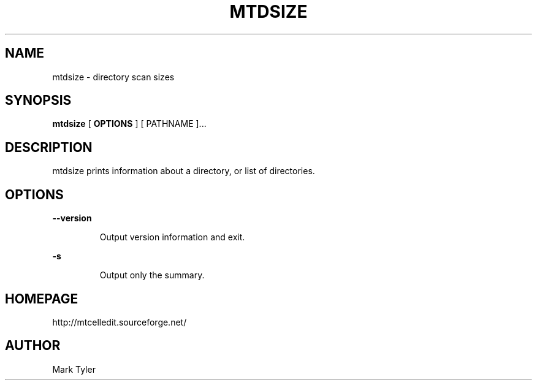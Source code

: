 .TH "MTDSIZE" 1 "2018-02-24" "mtUtils 3.1"


.SH NAME

.P
mtdsize \- directory scan sizes

.SH SYNOPSIS

.P
\fBmtdsize\fR [ \fBOPTIONS\fR ] [ PATHNAME ]...

.SH DESCRIPTION

.P
mtdsize prints information about a directory, or list of directories.

.SH OPTIONS

.P
\fB\-\-version\fR

.RS
Output version information and exit.
.RE

.P
\fB\-s\fR

.RS
Output only the summary.
.RE

.SH HOMEPAGE

.P
http://mtcelledit.sourceforge.net/

.SH AUTHOR

.P
Mark Tyler

.\" man code generated by txt2tags 2.6 (http://txt2tags.org)
.\" cmdline: txt2tags -t man -o - -i -
